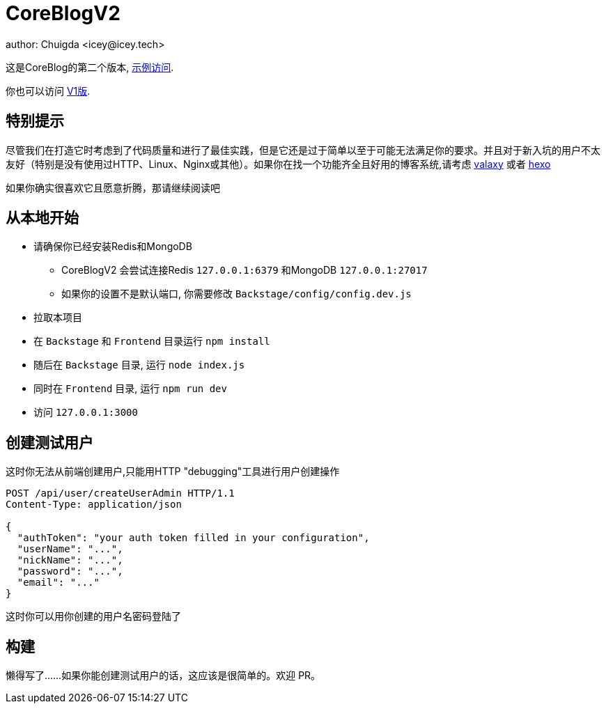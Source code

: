 = CoreBlogV2
author: Chuigda <icey@icey.tech>

这是CoreBlog的第二个版本, link:http://47.104.77.222[示例访问].

你也可以访问 link:http://120.78.128.153/coreblog/index.php[V1版].

== 特别提示
尽管我们在打造它时考虑到了代码质量和进行了最佳实践，但是它还是过于简单以至于可能无法满足你的要求。并且对于新入坑的用户不太友好（特别是没有使用过HTTP、Linux、Nginx或其他）。如果你在找一个功能齐全且好用的博客系统,请考虑 link:https://github.com/YunYouJun/valaxy[valaxy] 或者 link:https://hexo.io[hexo]

如果你确实很喜欢它且愿意折腾，那请继续阅读吧

== 从本地开始
* 请确保你已经安装Redis和MongoDB
** CoreBlogV2 会尝试连接Redis `127.0.0.1:6379` 和MongoDB `127.0.0.1:27017`  
** 如果你的设置不是默认端口, 你需要修改 `Backstage/config/config.dev.js`
* 拉取本项目
* 在 `Backstage` 和 `Frontend` 目录运行 `npm install`
* 随后在 `Backstage` 目录, 运行 `node index.js`
* 同时在 `Frontend` 目录, 运行 `npm run dev`
* 访问 `127.0.0.1:3000`

== 创建测试用户
这时你无法从前端创建用户,只能用HTTP "debugging"工具进行用户创建操作

[source,http]
----
POST /api/user/createUserAdmin HTTP/1.1
Content-Type: application/json

{
  "authToken": "your auth token filled in your configuration",
  "userName": "...",
  "nickName": "...",
  "password": "...",
  "email": "..."
}
----

这时你可以用你创建的用户名密码登陆了

== 构建
懒得写了……如果你能创建测试用户的话，这应该是很简单的。欢迎 PR。
